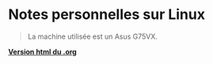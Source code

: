 * Notes personnelles sur Linux

#+BEGIN_QUOTE
La machine utilisée est un Asus G75VX. 
#+END_QUOTE

*[[https://lturpinat.github.io/index.html][Version html du .org]]*
